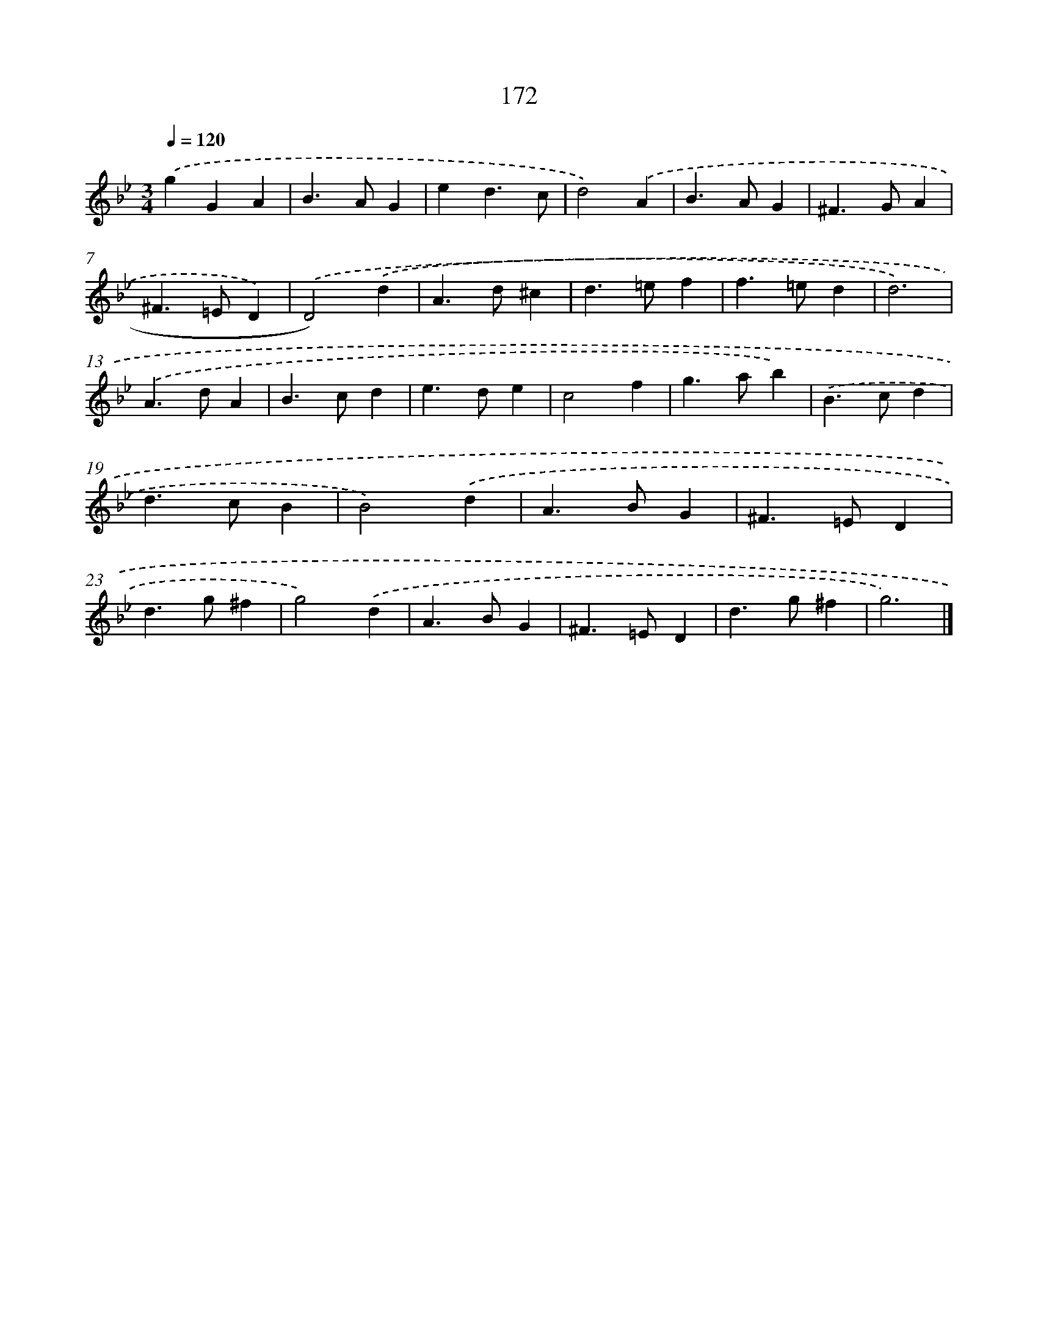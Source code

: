 X: 11635
T: 172
%%abc-version 2.0
%%abcx-abcm2ps-target-version 5.9.1 (29 Sep 2008)
%%abc-creator hum2abc beta
%%abcx-conversion-date 2018/11/01 14:37:17
%%humdrum-veritas 2686409058
%%humdrum-veritas-data 1944651047
%%continueall 1
%%barnumbers 0
L: 1/4
M: 3/4
Q: 1/4=120
K: Bb clef=treble
.('gGA |
B>AG |
ed3/c/ |
d2).('A |
B>AG |
^F>GA |
^F>=ED) |
.('D2).('d |
A>d^c |
d>=ef |
f>=ed |
d3) |
.('A>dA |
B>cd |
e>de |
c2f |
g>ab) |
.('B>cd |
d>cB |
B2).('d |
A>BG |
^F>=ED |
d>g^f |
g2).('d |
A>BG |
^F>=ED |
d>g^f |
g3) |]

